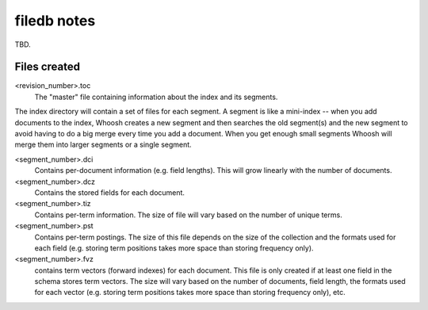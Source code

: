 ============
filedb notes
============

TBD.

Files created
=============

<revision_number>.toc
    The "master" file containing information about the index and its segments.

The index directory will contain a set of files for each segment. A segment is like a mini-index -- when you add documents to the index, Whoosh creates a new segment and then searches the old segment(s) and the new segment to avoid having to do a big merge every time you add a document. When you get enough small segments Whoosh will merge them into larger segments or a single segment.

<segment_number>.dci
    Contains per-document information (e.g. field lengths). This will grow linearly with the number of documents.

<segment_number>.dcz
    Contains the stored fields for each document.

<segment_number>.tiz
    Contains per-term information. The size of file will vary based on the number of unique terms.

<segment_number>.pst
    Contains per-term postings. The size of this file depends on the size of the collection and the formats used for each field (e.g. storing term positions takes more space than storing frequency only).

<segment_number>.fvz
    contains term vectors (forward indexes) for each document. This file is only created if at least one field in the schema stores term vectors. The size will vary based on the number of documents, field length, the formats used for each vector (e.g. storing term positions takes more space than storing frequency only), etc.

